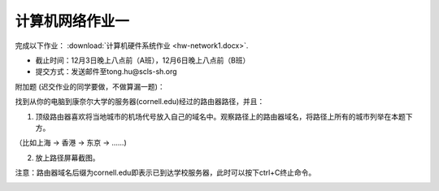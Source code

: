 计算机网络作业一
=============

完成以下作业： :download:`计算机硬件系统作业 <hw-network1.docx>`.


* 截止时间：12月3日晚上八点前（A班），12月6日晚上八点前（B班）

* 提交方式：发送邮件至tong.hu@scls-sh.org


附加题 (迟交作业的同学要做，不做算漏一题)：

找到从你的电脑到康奈尔大学的服务器(cornell.edu)经过的路由器路径，并且：

1. 顶级路由器喜欢将当地城市的机场代号放入自己的域名中。观察路径上的路由器域名，将路径上所有的城市列举在本题下方。

（比如上海 -> 香港 -> 东京 -> ......)

2. 放上路径屏幕截图。

注意：路由器域名后缀为cornell.edu即表示已到达学校服务器，此时可以按下ctrl+C终止命令。

.. image:: cornell.png
   :scale: 50%